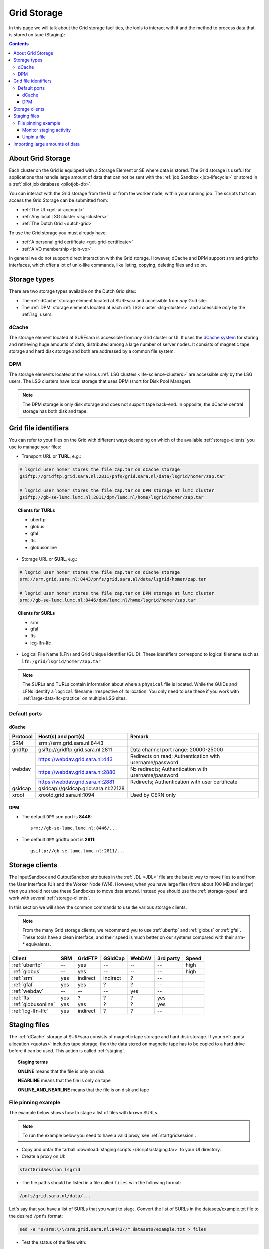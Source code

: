 
.. _grid-storage:

************
Grid Storage
************

In this page we will talk about the Grid storage facilities, the tools to interact with it and the method to process data that is stored on tape (Staging):

.. contents:: 
    :depth: 4
    

====================
About Grid Storage
====================

Each cluster on the Grid is equipped with a Storage Element or SE where data is stored. The Grid storage is useful for applications that handle large amount of data that can not be sent with the :ref:`job Sandbox <job-lifecycle>` or stored in a :ref:`pilot job database <pilotjob-db>`.

You can interact with the Grid storage from the UI or from the worker node, within your running job. The scripts that can access the Grid Storage can be submitted from:

* :ref:`The UI <get-ui-account>`
* :ref:`Any local LSG cluster <lsg-clusters>`
* :ref:`The Dutch Grid <dutch-grid>` 

To use the Grid storage you must already have:

* :ref:`A personal grid certificate <get-grid-certificate>`
* :ref:`A VO membership <join-vo>`

In general we do not support direct interaction with the Grid storage. However,
dCache and DPM support srm and gridftp interfaces, which offer a lot of unix-like commands, like listing, copying, deleting files and so on.


.. _storage-types:

=============
Storage types
=============

There are two storage types available on the Dutch Grid sites: 

* The :ref:`dCache` storage element located at SURFsara and accessible from *any* Grid site.
* The :ref:`DPM` storage elements located at each :ref:`LSG cluster <lsg-clusters>` and accessible *only* by the :ref:`lsg` users.


.. _dCache:

dCache
======

The storage element located at SURFsara is accessible from *any* Grid cluster or UI. It uses the `dCache system`_ for storing and retrieving huge amounts of data, distributed among a large number of server nodes. It consists of magnetic tape storage and hard disk storage and both are addressed by a common file system.

.. _dpm:

DPM
===

The storage elements located at the various :ref:`LSG clusters <life-science-clusters>` are accessible *only* by the LSG users. The LSG clusters have local storage that uses DPM (short for Disk Pool Manager).


.. note:: The DPM storage is only disk storage and does not support tape back-end. In opposite, the dCache central storage has both disk and tape.


.. _file-id:

=====================
Grid file identifiers
=====================

You can refer to your files on the Grid with different ways depending on which of the available :ref:`storage-clients` you use to manage your files: 

* Transport URL or **TURL**, e.g.:

.. code-block:: bash

	# lsgrid user homer stores the file zap.tar on dCache storage
	gsiftp://gridftp.grid.sara.nl:2811/pnfs/grid.sara.nl/data/lsgrid/homer/zap.tar 
	
	# lsgrid user homer stores the file zap.tar on DPM storage at lumc cluster
	gsiftp://gb-se-lumc.lumc.nl:2811/dpm/lumc.nl/home/lsgrid/homer/zap.tar
	
.. topic:: Clients for TURLs

	* uberftp
	* globus
	* gfal
	* fts
	* globusonline

* Storage URL or **SURL**, e.g.:

.. code-block:: bash

	# lsgrid user homer stores the file zap.tar on dCache storage
	srm://srm.grid.sara.nl:8443/pnfs/grid.sara.nl/data/lsgrid/homer/zap.tar 
	
	# lsgrid user homer stores the file zap.tar on DPM storage at lumc cluster
	srm://gb-se-lumc.lumc.nl:8446/dpm/lumc.nl/home/lsgrid/homer/zap.tar 
	
.. topic:: Clients for SURLs

	* srm
	* gfal
	* fts
	* lcg-lfn-lfc	


* Logical File Name (LFN) and Grid Unique Identifier (GUID). These identifiers correspond to logical filename such as ``lfn:/grid/lsgrid/homer/zap.tar``


.. note:: The SURLs and TURLs contain information about where a ``physical`` file is located. While the GUIDs and LFNs identify a ``logical`` filename irrespective of its location. You only need to use these if you work with :ref:`large-data-lfc-practice` on multiple LSG sites.


.. _storage-ports:

Default ports
=============

dCache
------

+------------+--------------------------------------+-------------------------------------------+
| Protocol   | Host(s) and port(s)                  | Remark                                    |
+============+======================================+===========================================+
| SRM        | srm://srm.grid.sara.nl:8443          |                                           |
+------------+--------------------------------------+-------------------------------------------+
| gridftp    | gsiftp://gridftp.grid.sara.nl:2811   | Data channel port range: 20000-25000      |
+------------+--------------------------------------+-------------------------------------------+
| webdav     | https://webdav.grid.sara.nl:443      | Redirects on read;                        |
|            |                                      | Authentication with username/password     |
+            +--------------------------------------+-------------------------------------------+
|            | https://webdav.grid.sara.nl:2880     | No redirects;                             |
|            |                                      | Authentication with username/password     |
+            +--------------------------------------+-------------------------------------------+
|            | https://webdav.grid.sara.nl:2881     | Redirects;                                |
|            |                                      | Authentication with user certificate      |
+------------+--------------------------------------+-------------------------------------------+
| gsidcap    | gsidcap://gsidcap.grid.sara.nl:22128 |                                           |
+------------+--------------------------------------+-------------------------------------------+
| xroot      | xrootd.grid.sara.nl:1094             | Used by CERN only                         |
+------------+--------------------------------------+-------------------------------------------+


DPM
---

* The default ``DPM`` srm port is **8446**::

    srm://gb-se-lumc.lumc.nl:8446/...
  
 
* The default ``DPM`` gridftp port is **2811**::

    gsiftp://gb-se-lumc.lumc.nl:2811/...


.. _storage-clients:

===============
Storage clients
===============

The InputSandbox and OutputSandbox attributes in the :ref:`JDL <JDL>` file are the basic way to move files to and from the User Interface (UI) and the Worker Node (WN). However, when you have large files (from about 100 MB and larger) then you should not use these Sandboxes to move data around. Instead you should use the :ref:`storage-types` and work with several :ref:`storage-clients`. 

In this section we will show the common commands to use the various storage clients. 

.. note:: From the many Grid storage clients, we recommend you to use :ref:`uberftp` and :ref:`globus` or :ref:`gfal`. These tools have a clean interface, and their speed is much better on our systems compared with their srm-* equivalents.

.. table:: Storage clients
    :column-alignment: left center center center center center center

+----------------------+------+----------+----------+--------+-----------+-------+
| Client               | SRM  | GridFTP  | GSIdCap  | WebDAV | 3rd party | Speed |
+======================+======+==========+==========+========+===========+=======+
| :ref:`uberftp`       | --   | yes      | --       | --     | --        | high  |
+----------------------+------+----------+----------+--------+-----------+-------+
| :ref:`globus`        | --   | yes      | --       | --     | --        | high  |
+----------------------+------+----------+----------+--------+-----------+-------+
| :ref:`srm`           | yes  | indirect | indirect | ?      | --        |       |
+----------------------+------+----------+----------+--------+-----------+-------+
| :ref:`gfal`          | yes  | yes      | ?        | ?      | --        |       |
+----------------------+------+----------+----------+--------+-----------+-------+
| :ref:`webdav`        | --   | --       | --       | yes    | --        |       |
+----------------------+------+----------+----------+--------+-----------+-------+
| :ref:`fts`           | yes  | ?        | ?        | ?      | yes       |       |
+----------------------+------+----------+----------+--------+-----------+-------+
| :ref:`globusonline`  | yes  | yes      | ?        | ?      | yes       |       |
+----------------------+------+----------+----------+--------+-----------+-------+
| :ref:`lcg-lfn-lfc`   | yes  | indirect | ?        | ?      | --        |       |
+----------------------+------+----------+----------+--------+-----------+-------+


.. _staging:

=============
Staging files
=============

The :ref:`dCache` storage at SURFsara consists of magnetic tape storage and hard disk storage. If your :ref:`quota allocation <quotas>` includes tape storage, then the data stored on magnetic tape has to be copied to a hard drive before it can be used. This action is called :ref:`staging`. 

.. topic:: Staging terms
	
	**ONLINE** means that the file is only on disk
	
	**NEARLINE** means that the file is only on tape
	
	**ONLINE_AND_NEARLINE** means that the file is on disk and tape


.. _pin-file:

File pinning example
====================

The example below shows how to stage a list of files with known SURLs.

.. note:: To run the example below you need to have a valid proxy, see :ref:`startgridsession`. 

* Copy and untar the tarball :download:`staging scripts </Scripts/staging.tar>` to your UI directory.

* Create a proxy on UI:

.. code-block:: bash
  
	startGridSession lsgrid  

* The file paths should be listed in a file called ``files`` with the following format:

.. code-block:: bash

	/pnfs/grid.sara.nl/data/...

Let's say that you have a list of SURLs that you want to stage. Convert the list of SURLs in the datasets/example.txt file to the desired ``/pnfs`` format: 

.. code-block:: bash

	sed -e "s/srm:\/\/srm.grid.sara.nl:8443//" datasets/example.txt > files

* Test the status of the files with:

.. code-block:: bash

	python state.py


* Stage the files:  

.. code-block:: bash

	python stage.py

This script stages a number of files from tape. You can change the pin lifetime in the stage.py script by changing the ``srmv2_desiredpintime`` attribute in seconds.


.. monitor-staging:

Monitor staging activity
------------------------

Once you submit your stage requests, you can use the gfal scripts to monitor the status or check the webpage below that lists all the current staging requests:

	http://dcmain.grid.sara.nl:2288/poolInfo/restoreHandler/lazy


.. _unpin-file:

Unpin a file
------------

Your files may remain ``ONLINE`` as long as there is free space on the disk pools and then they will be purged for new coming staging requests.

The disk pool where your files are staged has limited capacity and is only meant for data that a user wants to process on a Grid site. When you :ref:`pin a file <pin-file>` you set a `pin lifetime` that, when it expires, causes the data to be released automatically. Then the data may be purged from disk, as soon as the space is required for stage requests.

Once the data is unpinned, it will remain of course on tape and has to be staged again in order to be processed on a Worker Node. 

When you are done with your processing, we recommend you release (or unpin) all the files that you don't need any more. In order to unpin a file, run from the UI:

.. code-block:: bash

	srm-release-files srm://srm.grid.sara.nl:8443/pnfs/grid.sara.nl/data/lsgrid/homer/zap.tar # replace with your SURL

This command will initiate unpinning of file "zap.tar" (even if you submitted multiple pin requests) and the file will remain cached but purgeable until new requests will claim the available space. It is an optional action, but helps a lot with the effective system usage.

.. warning:: At the moment neither the srm-bring-online nor the python gfal scripts can effectively release a file if there are multiple pin requests. Please use ``srm-release-files``.


.. Links:

.. _`dCache system`: https://www.dcache.org/

.. vim: set wm=7 :


===============================
Importing large amounts of data
===============================

The `Data Ingest Service <https://www.surf.nl/en/services-and-products/data-ingest-service/index.html>`_ is a SURFsara service for researchers who want to store or analysis large amounts of data at SURFsara. The service is convenient for users who lack sufficient bandwidth or who have stored their data on a number of external hard disks.
